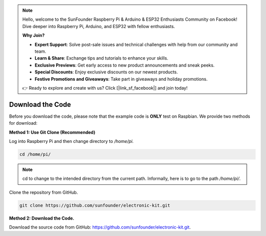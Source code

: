 .. note::

    Hello, welcome to the SunFounder Raspberry Pi & Arduino & ESP32 Enthusiasts Community on Facebook! Dive deeper into Raspberry Pi, Arduino, and ESP32 with fellow enthusiasts.

    **Why Join?**

    - **Expert Support**: Solve post-sale issues and technical challenges with help from our community and team.
    - **Learn & Share**: Exchange tips and tutorials to enhance your skills.
    - **Exclusive Previews**: Get early access to new product announcements and sneak peeks.
    - **Special Discounts**: Enjoy exclusive discounts on our newest products.
    - **Festive Promotions and Giveaways**: Take part in giveaways and holiday promotions.

    👉 Ready to explore and create with us? Click [|link_sf_facebook|] and join today!

Download the Code
=============================

Before you download the code, please note that the example code is
**ONLY** test on Raspbian. We provide two methods for download:

**Method 1: Use Git Clone (Recommended)**

Log into Raspberry Pi and then change directory to */home/pi.*

.. raw:: html

   <run></run>

.. code-block::

   cd /home/pi/

.. note::
   cd to change to the intended directory from the current path.
   Informally, here is to go to the path */home/pi/*.

Clone the repository from GitHub.

.. raw:: html

   <run></run>

.. code-block::

   git clone https://github.com/sunfounder/electronic-kit.git

**Method 2: Download the Code.**

Download the source code from GitHub:
https://github.com/sunfounder/electronic-kit.git.